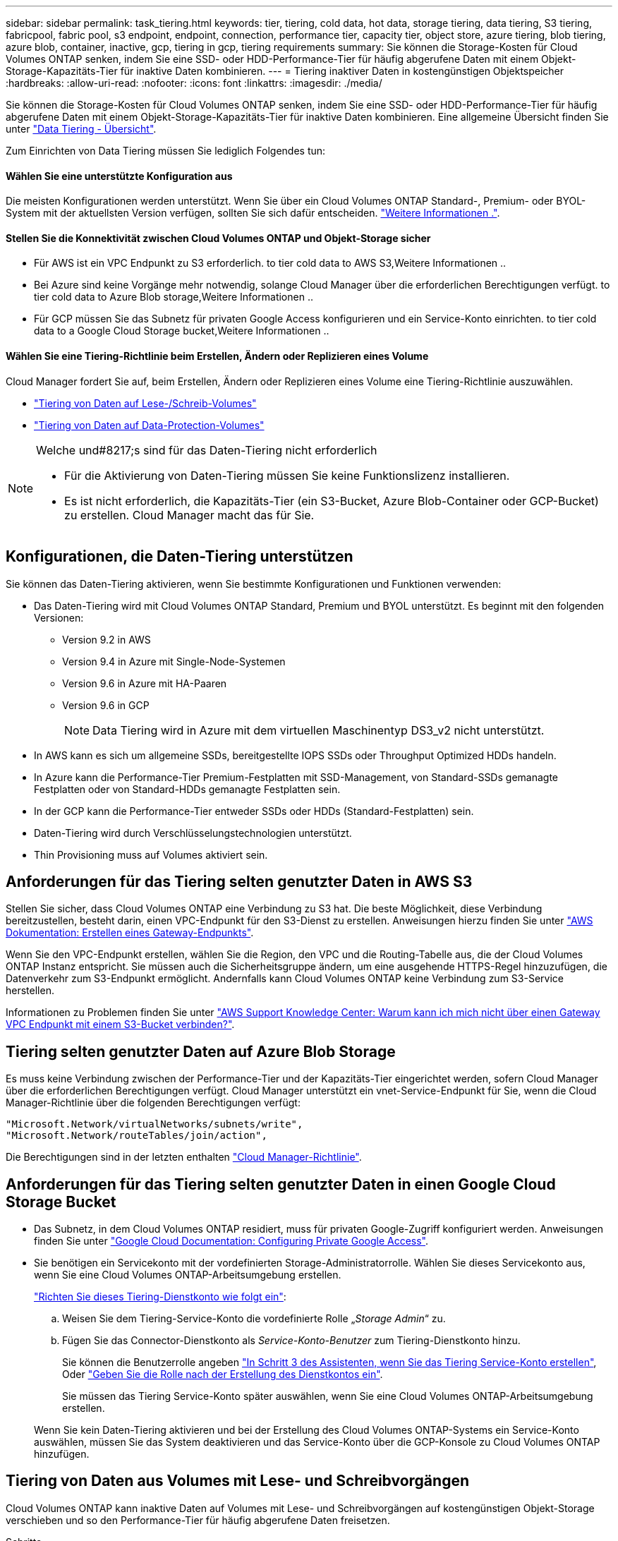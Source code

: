 ---
sidebar: sidebar 
permalink: task_tiering.html 
keywords: tier, tiering, cold data, hot data, storage tiering, data tiering, S3 tiering, fabricpool, fabric pool, s3 endpoint, endpoint, connection, performance tier, capacity tier, object store, azure tiering, blob tiering, azure blob, container, inactive, gcp, tiering in gcp, tiering requirements 
summary: Sie können die Storage-Kosten für Cloud Volumes ONTAP senken, indem Sie eine SSD- oder HDD-Performance-Tier für häufig abgerufene Daten mit einem Objekt-Storage-Kapazitäts-Tier für inaktive Daten kombinieren. 
---
= Tiering inaktiver Daten in kostengünstigen Objektspeicher
:hardbreaks:
:allow-uri-read: 
:nofooter: 
:icons: font
:linkattrs: 
:imagesdir: ./media/


[role="lead"]
Sie können die Storage-Kosten für Cloud Volumes ONTAP senken, indem Sie eine SSD- oder HDD-Performance-Tier für häufig abgerufene Daten mit einem Objekt-Storage-Kapazitäts-Tier für inaktive Daten kombinieren. Eine allgemeine Übersicht finden Sie unter link:concept_data_tiering.html["Data Tiering - Übersicht"].

Zum Einrichten von Data Tiering müssen Sie lediglich Folgendes tun:



==== Wählen Sie eine unterstützte Konfiguration aus

[role="quick-margin-para"]
Die meisten Konfigurationen werden unterstützt. Wenn Sie über ein Cloud Volumes ONTAP Standard-, Premium- oder BYOL-System mit der aktuellsten Version verfügen, sollten Sie sich dafür entscheiden. link:task_tiering.html#configurations-that-support-data-tiering["Weitere Informationen ."].



==== Stellen Sie die Konnektivität zwischen Cloud Volumes ONTAP und Objekt-Storage sicher

* Für AWS ist ein VPC Endpunkt zu S3 erforderlich.  to tier cold data to AWS S3,Weitere Informationen ..
* Bei Azure sind keine Vorgänge mehr notwendig, solange Cloud Manager über die erforderlichen Berechtigungen verfügt.  to tier cold data to Azure Blob storage,Weitere Informationen ..
* Für GCP müssen Sie das Subnetz für privaten Google Access konfigurieren und ein Service-Konto einrichten.  to tier cold data to a Google Cloud Storage bucket,Weitere Informationen ..




==== Wählen Sie eine Tiering-Richtlinie beim Erstellen, Ändern oder Replizieren eines Volume

[role="quick-margin-para"]
Cloud Manager fordert Sie auf, beim Erstellen, Ändern oder Replizieren eines Volume eine Tiering-Richtlinie auszuwählen.

* link:task_tiering.html#tiering-data-from-read-write-volumes["Tiering von Daten auf Lese-/Schreib-Volumes"]
* link:task_tiering.html#tiering-data-from-data-protection-volumes["Tiering von Daten auf Data-Protection-Volumes"]


[NOTE]
.Welche und#8217;s sind für das Daten-Tiering nicht erforderlich
====
* Für die Aktivierung von Daten-Tiering müssen Sie keine Funktionslizenz installieren.
* Es ist nicht erforderlich, die Kapazitäts-Tier (ein S3-Bucket, Azure Blob-Container oder GCP-Bucket) zu erstellen. Cloud Manager macht das für Sie.


====


== Konfigurationen, die Daten-Tiering unterstützen

Sie können das Daten-Tiering aktivieren, wenn Sie bestimmte Konfigurationen und Funktionen verwenden:

* Das Daten-Tiering wird mit Cloud Volumes ONTAP Standard, Premium und BYOL unterstützt. Es beginnt mit den folgenden Versionen:
+
** Version 9.2 in AWS
** Version 9.4 in Azure mit Single-Node-Systemen
** Version 9.6 in Azure mit HA-Paaren
** Version 9.6 in GCP
+

NOTE: Data Tiering wird in Azure mit dem virtuellen Maschinentyp DS3_v2 nicht unterstützt.



* In AWS kann es sich um allgemeine SSDs, bereitgestellte IOPS SSDs oder Throughput Optimized HDDs handeln.
* In Azure kann die Performance-Tier Premium-Festplatten mit SSD-Management, von Standard-SSDs gemanagte Festplatten oder von Standard-HDDs gemanagte Festplatten sein.
* In der GCP kann die Performance-Tier entweder SSDs oder HDDs (Standard-Festplatten) sein.
* Daten-Tiering wird durch Verschlüsselungstechnologien unterstützt.
* Thin Provisioning muss auf Volumes aktiviert sein.




== Anforderungen für das Tiering selten genutzter Daten in AWS S3

Stellen Sie sicher, dass Cloud Volumes ONTAP eine Verbindung zu S3 hat. Die beste Möglichkeit, diese Verbindung bereitzustellen, besteht darin, einen VPC-Endpunkt für den S3-Dienst zu erstellen. Anweisungen hierzu finden Sie unter https://docs.aws.amazon.com/AmazonVPC/latest/UserGuide/vpce-gateway.html#create-gateway-endpoint["AWS Dokumentation: Erstellen eines Gateway-Endpunkts"^].

Wenn Sie den VPC-Endpunkt erstellen, wählen Sie die Region, den VPC und die Routing-Tabelle aus, die der Cloud Volumes ONTAP Instanz entspricht. Sie müssen auch die Sicherheitsgruppe ändern, um eine ausgehende HTTPS-Regel hinzuzufügen, die Datenverkehr zum S3-Endpunkt ermöglicht. Andernfalls kann Cloud Volumes ONTAP keine Verbindung zum S3-Service herstellen.

Informationen zu Problemen finden Sie unter https://aws.amazon.com/premiumsupport/knowledge-center/connect-s3-vpc-endpoint/["AWS Support Knowledge Center: Warum kann ich mich nicht über einen Gateway VPC Endpunkt mit einem S3-Bucket verbinden?"^].



== Tiering selten genutzter Daten auf Azure Blob Storage

Es muss keine Verbindung zwischen der Performance-Tier und der Kapazitäts-Tier eingerichtet werden, sofern Cloud Manager über die erforderlichen Berechtigungen verfügt. Cloud Manager unterstützt ein vnet-Service-Endpunkt für Sie, wenn die Cloud Manager-Richtlinie über die folgenden Berechtigungen verfügt:

[source, json]
----
"Microsoft.Network/virtualNetworks/subnets/write",
"Microsoft.Network/routeTables/join/action",
----
Die Berechtigungen sind in der letzten enthalten https://mysupport.netapp.com/site/info/cloud-manager-policies["Cloud Manager-Richtlinie"].



== Anforderungen für das Tiering selten genutzter Daten in einen Google Cloud Storage Bucket

* Das Subnetz, in dem Cloud Volumes ONTAP residiert, muss für privaten Google-Zugriff konfiguriert werden. Anweisungen finden Sie unter https://cloud.google.com/vpc/docs/configure-private-google-access["Google Cloud Documentation: Configuring Private Google Access"^].
* Sie benötigen ein Servicekonto mit der vordefinierten Storage-Administratorrolle. Wählen Sie dieses Servicekonto aus, wenn Sie eine Cloud Volumes ONTAP-Arbeitsumgebung erstellen.
+
https://cloud.google.com/iam/docs/creating-managing-service-accounts#creating_a_service_account["Richten Sie dieses Tiering-Dienstkonto wie folgt ein"^]:

+
.. Weisen Sie dem Tiering-Service-Konto die vordefinierte Rolle „_Storage Admin_“ zu.
.. Fügen Sie das Connector-Dienstkonto als _Service-Konto-Benutzer_ zum Tiering-Dienstkonto hinzu.
+
Sie können die Benutzerrolle angeben https://cloud.google.com/iam/docs/creating-managing-service-accounts#creating_a_service_account["In Schritt 3 des Assistenten, wenn Sie das Tiering Service-Konto erstellen"], Oder https://cloud.google.com/iam/docs/granting-roles-to-service-accounts#granting_access_to_a_user_for_a_service_account["Geben Sie die Rolle nach der Erstellung des Dienstkontos ein"^].

+
Sie müssen das Tiering Service-Konto später auswählen, wenn Sie eine Cloud Volumes ONTAP-Arbeitsumgebung erstellen.

+
Wenn Sie kein Daten-Tiering aktivieren und bei der Erstellung des Cloud Volumes ONTAP-Systems ein Service-Konto auswählen, müssen Sie das System deaktivieren und das Service-Konto über die GCP-Konsole zu Cloud Volumes ONTAP hinzufügen.







== Tiering von Daten aus Volumes mit Lese- und Schreibvorgängen

Cloud Volumes ONTAP kann inaktive Daten auf Volumes mit Lese- und Schreibvorgängen auf kostengünstigen Objekt-Storage verschieben und so den Performance-Tier für häufig abgerufene Daten freisetzen.

.Schritte
. Erstellen Sie in der Arbeitsumgebung ein neues Volume, oder ändern Sie den Tier eines vorhandenen Volumes:
+
[cols="30,70"]
|===
| Aufgabe | Aktion 


| Erstellen Sie ein neues Volume | Klicken Sie Auf *Neues Volume Hinzufügen*. 


| Ändern Sie ein vorhandenes Volume | Wählen Sie das Volume aus und klicken Sie auf *Disk Type & Tiering Policy*. 
|===
. Wählen Sie eine Tiering-Richtlinie aus.
+
Eine Beschreibung dieser Richtlinien finden Sie unter link:concept_data_tiering.html["Data Tiering - Übersicht"].

+
*Beispiel*

+
image:screenshot_tiered_storage.gif["Screenshot, der das Symbol zur Aktivierung von Tiering zu Objektspeicher zeigt."]

+
Cloud Manager erstellt ein neues Aggregat für das Volume, wenn noch kein Daten Tiering-aktiviertes Aggregat vorhanden ist.

+

TIP: Wenn Sie Aggregate selbst erstellen möchten, können Sie beim Erstellen von Aggregaten das Daten-Tiering aktivieren.





== Tiering von Daten aus Datensicherungs-Volumes

Cloud Volumes ONTAP kann Daten von einem Daten-Protection-Volume auf eine Kapazitäts-Tier einstufen. Wenn Sie das Ziel-Volume aktivieren, werden die Daten beim Lesen schrittweise auf die Performance-Ebene verschoben.

.Schritte
. Wählen Sie auf der Seite Arbeitsumgebungen die Arbeitsumgebung aus, die das Quell-Volume enthält, und ziehen Sie es in die Arbeitsumgebung, in die Sie das Volume replizieren möchten.
. Folgen Sie den Anweisungen, bis Sie die Seite Tiering aufrufen und Data Tiering für Objektspeicher aktivieren.
+
*Beispiel*

+
image:screenshot_replication_tiering.gif["Screenshot, der die S3-Tiering-Option beim Replizieren eines Volumes zeigt."]

+
Unterstützung bei der Datenreplizierung finden Sie unter link:task_replicating_data.html["Replizierung von Daten in die und aus der Cloud"].





== Änderung der Storage-Klasse für Tiered Daten

Nachdem Sie Cloud Volumes ONTAP implementiert haben, können Sie Ihre Storage-Kosten senken, indem Sie die Storage-Klasse für inaktive Daten ändern, auf die seit 30 Tagen nicht mehr zugegriffen wurde. Die Zugriffskosten sind höher, wenn der Zugriff auf die Daten erfolgt. Berücksichtigen Sie diese also vor einem Wechsel der Storage-Klasse.

Die Storage-Klasse für Tiered Daten beträgt im gesamten System – nicht ​It pro Volume.

Informationen zu unterstützten Speicherklassen finden Sie unter link:concept_data_tiering.html["Data Tiering - Übersicht"].

.Schritte
. Klicken Sie in der Arbeitsumgebung auf das Menüsymbol und dann auf *Speicherklassen* oder *Blob Storage Tiering*.
. Wählen Sie eine Speicherklasse aus und klicken Sie dann auf *Speichern*.




== Kann ich Daten-Tiering auf einem vorhandenen Aggregat aktivieren?

Nein, Sie können das Daten-Tiering nicht auf einem vorhandenen Aggregat aktivieren. Sie können Daten-Tiering nur auf neuen Aggregaten aktivieren.

Sie können auch Daten-Tiering auf einem neuen Aggregat aktivieren link:task_provisioning_storage.html#creating-aggregates["Indem Sie ein Aggregat selbst erstellen"] Oder  data from read-write volumes,Indem ein neues Volume mit aktiviertem Daten-Tiering erstellt wird. Cloud Manager würde dann ein neues Aggregat für das Volume erstellen, wenn es bereits ein Daten-Tiering-fähiges Aggregat gibt.
